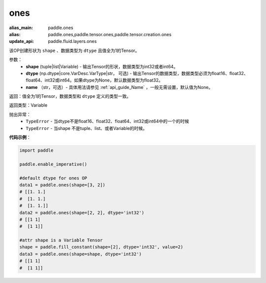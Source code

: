 .. _cn_api_tensor_ones:

ones
-------------------------------

.. py:function:: paddle.ones(shape, dtype=None)

:alias_main: paddle.ones
:alias: paddle.ones,paddle.tensor.ones,paddle.tensor.creation.ones
:update_api: paddle.fluid.layers.ones




该OP创建形状为 ``shape`` 、数据类型为 ``dtype`` 且值全为1的Tensor。

参数：
    - **shape** (tuple|list|Variable) - 输出Tensor的形状，数据类型为int32或者int64。
    - **dtype** (np.dtype|core.VarDesc.VarType|str， 可选) - 输出Tensor的数据类型，数据类型必须为float16、float32、float64、int32或int64。如果dtype为None，默认数据类型为float32。
    - **name** （str，可选）- 具体用法请参见 :ref:`api_guide_Name` ，一般无需设置，默认值为None。

返回：值全为1的Tensor，数据类型和 ``dtype`` 定义的类型一致。

返回类型：Variable

抛出异常：
    - ``TypeError`` - 当dtype不是float16、float32、float64、int32或int64中的一个的时候
    - ``TypeError`` - 当shape 不是tuple、list、或者Variable的时候。

**代码示例**：

.. code-block:: python

    import paddle
    
    paddle.enable_imperative()
    
    #default dtype for ones OP
    data1 = paddle.ones(shape=[3, 2]) 
    # [[1. 1.]
    #  [1. 1.]
    #  [1. 1.]]
    data2 = paddle.ones(shape=[2, 2], dtype='int32') 
    # [[1 1]
    #  [1 1]]

    #attr shape is a Variable Tensor
    shape = paddle.fill_constant(shape=[2], dtype='int32', value=2)
    data3 = paddle.ones(shape=shape, dtype='int32') 
    # [[1 1]
    #  [1 1]]

